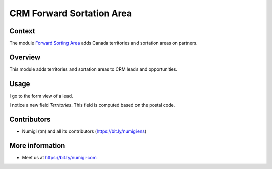 CRM Forward Sortation Area
==========================

Context
-------
The module `Forward Sorting Area <https://github.com/Numigi/odoo-partner-addons/tree/12.0/forward_sorting_area>`_ adds Canada territories and sortation areas on partners.

Overview
--------
This module adds territories and sortation areas to CRM leads and opportunities.

Usage
-----
I go to the form view of a lead.

I notice a new field `Territories`. This field is computed based on the postal code.

.. image:: static/description/lead.png

Contributors
------------
* Numigi (tm) and all its contributors (https://bit.ly/numigiens)

More information
----------------
* Meet us at https://bit.ly/numigi-com
